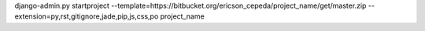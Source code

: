 django-admin.py startproject --template=https://bitbucket.org/ericson_cepeda/project_name/get/master.zip --extension=py,rst,gitignore,jade,pip,js,css,po project_name

